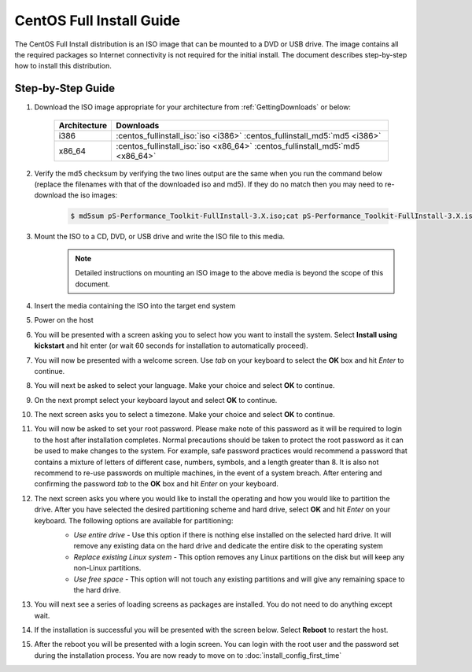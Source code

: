 *************************
CentOS Full Install Guide
*************************

The CentOS Full Install distribution is an ISO image that can be mounted to a DVD or USB drive. The image contains all the required packages so Internet connectivity is not required for the initial install. The document describes step-by-step how to install this distribution.

.. seealso::  See :ref:`GettingChooseInstall` for more information on choosing an installation type.

Step-by-Step Guide
==================

#. Download the ISO image appropriate for your architecture from :ref:`GettingDownloads` or below:

    +--------------+-------------------------------------------------------------------------------+
    | Architecture | Downloads                                                                     |
    +==============+===============================================================================+
    | i386         | :centos_fullinstall_iso:`iso <i386>` :centos_fullinstall_md5:`md5 <i386>`     |
    +--------------+-------------------------------------------------------------------------------+
    | x86_64       | :centos_fullinstall_iso:`iso <x86_64>` :centos_fullinstall_md5:`md5 <x86_64>` |
    +--------------+-------------------------------------------------------------------------------+
#. Verify the md5 checksum by verifying the two lines output are the same when you run the command below (replace the filenames with that of the downloaded iso and md5). If they do no match then you may need to re-download the iso images:

        .. code-block:: console

            $ md5sum pS-Performance_Toolkit-FullInstall-3.X.iso;cat pS-Performance_Toolkit-FullInstall-3.X.iso.md5

#. Mount the ISO to a CD, DVD, or USB drive and write the ISO file to this media.  
     .. note:: Detailed instructions on mounting an ISO image to the above media is beyond the scope of this document.
#. Insert the media containing the ISO into the target end system
#. Power on the host 
#. You will be presented with a screen asking you to select how you want to install the system. Select **Install using kickstart** and hit enter (or wait 60 seconds for installation to automatically proceed).
    .. image:: images/install_fullinstall-1boot.png
#. You will now be presented with a welcome screen. Use *tab* on your keyboard to select the **OK** box and hit *Enter* to continue. 
    .. image:: images/install_fullinstall-2welcome.png
#. You will next be asked to select your language. Make your choice and select **OK** to continue.
    .. image:: images/install_fullinstall-3language.png
#. On the next prompt select your keyboard layout and select **OK** to continue.
    .. image:: images/install_fullinstall-4keyboard.png
#. The next screen asks you to select a timezone. Make your choice and select **OK** to continue.
    .. image:: images/install_fullinstall-5timezone.png
#. You will now be asked to set your root password. Please make note of this password as it will be required to login to the host after installation completes. Normal precautions should be taken to protect the root password as it can be used to make changes to the system. For example, safe password practices would recommend a password that contains a mixture of letters of different case, numbers, symbols, and a length greater than 8.  It is also not recommend to re-use passwords on multiple machines, in the event of a system breach.  After entering and confirming the password *tab* to the **OK** box and hit *Enter* on your keyboard.
    .. image:: images/install_fullinstall-6password.png
#. The next screen asks you where you would like to install the operating and how you would like to partition the drive. After you have selected the desired partitioning scheme and hard drive, select **OK** and hit *Enter* on your keyboard. The following options are available for partitioning:
    * *Use entire drive* - Use this option if there is nothing else installed on the selected hard drive. It will remove any existing data on the hard drive and dedicate the entire disk to the operating system
    * *Replace existing Linux system* - This option removes any Linux partitions on the disk but will keep any non-Linux partitions. 
    * *Use free space* - This option will not touch any existing partitions and will give any remaining space to the hard drive.

    .. image:: images/install_fullinstall-7harddrive.png
#. You will next see a series of loading screens as packages are installed. You do not need to do anything except wait. 
    .. image:: images/install_fullinstall-8install.png
#. If the installation is successful you will be presented with the screen below. Select **Reboot** to restart the host. 
    .. image:: images/install_fullinstall-9reboot.png
#. After the reboot you will be presented with a login screen. You can login with the root user and the password set during the installation process. You are now ready to move on to :doc:`install_config_first_time`
    .. image:: images/install_fullinstall-10login.png


    